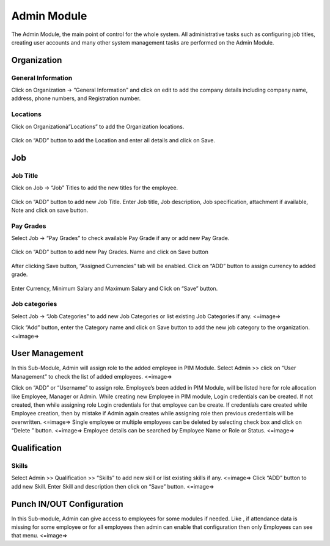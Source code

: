 ******************
Admin Module
******************
The Admin Module, the main point of control for the whole system. All administrative tasks such as configuring job titles, creating user accounts and many other system management tasks are performed on the Admin Module.

------------------
Organization
------------------
^^^^^^^^^^^^^^^^^^^^^^^^^^
General Information
^^^^^^^^^^^^^^^^^^^^^^^^^^
Click on Organization → “General Information" and click on edit to add the company details including company name, address, phone numbers, and Registration number. 

.. figure:: images/GeneralInformation.png

^^^^^^^^^^^^^^^^^^^
Locations
^^^^^^^^^^^^^^^^^^^
Click on Organizationà”Locations” to add the Organization locations.

.. figure:: images/location.png

Click on “ADD” button to add the Location and enter all details and click on Save.

.. figure:: images/location-2.png
.. figure:: images/location-3.png

------------------
Job 
------------------
^^^^^^^^^^^^^^^^^^
Job Title
^^^^^^^^^^^^^^^^^^

Click on Job → “Job” Titles to add the new titles for the employee.

.. figure:: images/job-1.png

Click on “ADD” button to add new Job Title. 
Enter Job title, Job description, Job specification, attachment if available, Note and click on save button.  

.. figure:: images/job-2.png

^^^^^^^^^^^^^^^^^
Pay Grades
^^^^^^^^^^^^^^^^^

Select Job → “Pay Grades” to check available Pay Grade if any or add new Pay Grade.

.. figure:: images/payGrades-1.png

Click on “ADD” button to add new Pay Grades. 
Name and click on Save button

.. figure:: images/payGrades-2.png

After clicking Save button, “Assigned Currencies” tab will be enabled. 
Click on “ADD” button to assign currency to added grade.

.. figure:: images/payGrades-3.png

Enter Currency, Minimum Salary and Maximum Salary and Click on “Save” button.

.. figure:: images/payGrades-4.png

^^^^^^^^^^^^^^^^^^^
Job categories
^^^^^^^^^^^^^^^^^^^
Select Job → “Job Categories” to add new Job Categories or list existing Job Categories if any.
<=image=>

Click “Add” button, enter the Category name and click on Save button to add the new job category to the organization.
<=image=>

----------------
User Management
----------------

In this Sub-Module, Admin will assign role to the added employee in PIM Module. 
Select Admin >> click on “User Management” to check the list of added employees. 
<=image=>

Click on “ADD” or  “Username” to assign role. Employee’s been added in PIM Module, will be listed here for role allocation like Employee, Manager or Admin.
While creating new Employee in PIM module, Login credentials can be created. If not created, then while assigning role Login credentials for that employee can be create. If credentials care created while Employee creation, then by mistake if Admin again creates while assigning role then previous credentials will be overwritten.
<=image=>
Single employee or multiple employees can be deleted by selecting check box and click on “Delete ” button.
<=image=>
Employee details can be searched by Employee Name or Role or Status.
<=image=>

----------------
Qualification
----------------

^^^^^^^^^^^^^^^^^
Skills
^^^^^^^^^^^^^^^^^

Select Admin >> Qualification >> “Skills” to add new skill or list existing skills if any.
<=image=>
Click “ADD” button to add new Skill. Enter Skill and description then click on “Save” button.
<=image=>

-----------------------------------
Punch IN/OUT Configuration
-----------------------------------
In this Sub-module, Admin can give access to employees for some modules if needed. 
Like , if attendance data is missing for some employee or for all employees then admin can enable that configuration then only Employees can see that menu.
<=image=>